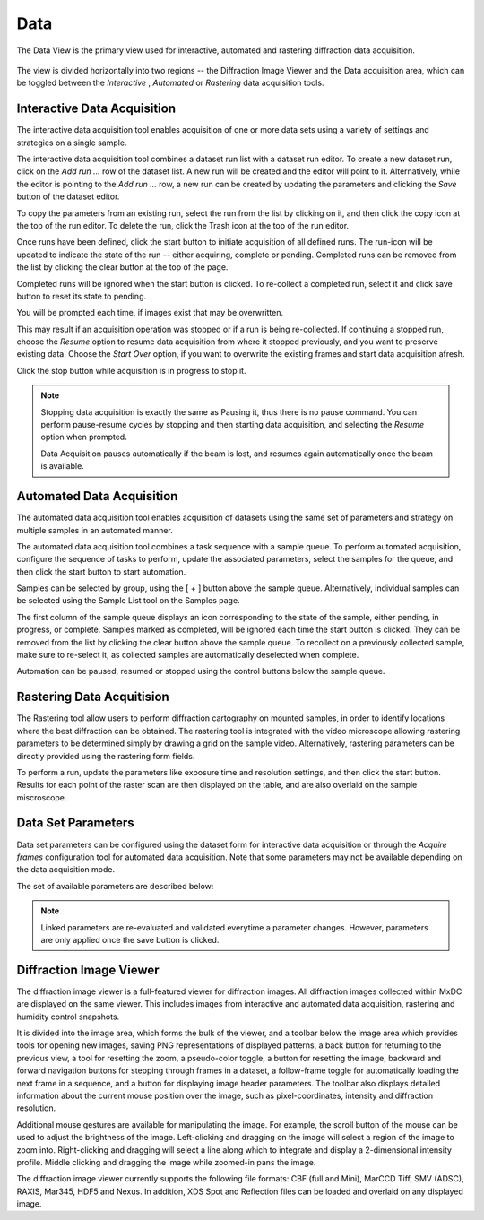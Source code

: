 Data
====

The Data View is the primary view used for interactive, automated and rastering diffraction data acquisition.

.. figure:: images/data.svg
    :align: center
    :width: 100%
    :alt: MxDC Data View

The view is divided horizontally into two regions -- the Diffraction Image Viewer and the Data acquisition area, which
can be toggled between the *Interactive* , *Automated* or *Rastering* data acquisition tools.

Interactive Data Acquisition
----------------------------
The interactive data acquisition tool enables acquisition of one or more data sets using a variety of settings and
strategies on a single sample.

.. image:: images/interactive-data.png
    :align: center

The interactive data acquisition tool combines a dataset run list with a dataset run editor. To create a new dataset run, click
on the *Add run ...* row of the dataset list. A new run will be created and the editor will point to it. Alternatively,
while the editor is pointing to the *Add run ...* row, a new run can be created by updating the parameters and clicking
the *Save* button of the dataset editor.

To copy the parameters from an existing run, select the run from the list by clicking on it, and then click the copy icon
at the top of the run editor. To delete the run, click the Trash icon at the top of the run editor.

Once runs have been defined, click the start button to initiate acquisition of all defined runs. The run-icon will be
updated to indicate the state of the run -- either acquiring, complete or pending. Completed runs can be removed from
the list by clicking the clear button at the top of the page.

Completed runs will be ignored when the start button is clicked. To re-collect a completed run, select it and click
save button to reset its state to pending.

You will be prompted each time, if images exist that may be overwritten.

.. image:: images/data-existing.png
    :align: center

This may result if an acquisition operation was stopped or if a run is being re-collected. If continuing a stopped run,
choose the *Resume* option to resume data acquisition from where it stopped previously, and you want to preserve existing
data. Choose the *Start Over* option, if you want to overwrite the existing frames and start data acquisition afresh.

Click the stop button while acquisition is in progress to stop it.

.. note::
    Stopping data acquisition is exactly the same as Pausing it, thus there is no pause command. You can perform
    pause-resume cycles by stopping and then starting data acquisition, and selecting the *Resume* option when
    prompted.

    Data Acquisition pauses automatically if the beam is lost, and resumes again automatically once the beam is
    available.

Automated Data Acquisition
--------------------------
The automated data acquisition tool enables acquisition of datasets using the same set of parameters and strategy on
multiple samples in an automated manner.

.. image:: images/automated-data.png
    :align: center

The automated data acquisition tool combines a task sequence with a sample queue. To perform automated acquisition,
configure the sequence of tasks to perform, update the associated parameters, select the samples for the queue,
and then click the start button to start automation.

Samples can be selected by group, using the [ + ] button above the sample queue.
Alternatively, individual samples can be selected using the Sample List tool on the Samples page.

The first column of the sample queue displays an icon corresponding to the state of the sample, either pending, in
progress, or complete. Samples marked as completed, will be ignored each time the start button is clicked. They can be
removed from the list by clicking the clear button above the sample queue. To recollect on a previously collected sample,
make sure to re-select it, as collected samples are automatically deselected when complete.

Automation can be paused, resumed or stopped using the control buttons below the sample queue.


Rastering Data Acquitision
--------------------------
The Rastering tool allow users to perform diffraction cartography on mounted samples, in order to identify locations
where the best diffraction can be obtained. The rastering tool is integrated with the video microscope allowing
rastering parameters to be determined simply by drawing a grid on the sample video.  Alternatively, rastering
parameters can be directly provided using the rastering form fields.

.. image:: images/rastering.png
    :align: center
    :alt: Rastering Tool

To perform a run, update the parameters like exposure time and resolution settings, and then click the start button.
Results for each point of the raster scan are then displayed on the table, and are also overlaid on the sample miscroscope.

.. image:: images/rastering-scores.png
    :align: center
    :alt: Rastering Tool



Data Set Parameters
-------------------
.. image:: images/data-parameters.png
    :align: center

Data set parameters can be configured using the dataset form for interactive data acquisition or through the
*Acquire frames* configuration tool for automated data acquisition. Note that some parameters may not be available
depending on the data acquisition mode.

The set of available parameters are described below:

.. glossary::

    Strategy
        The strategy is a drop down list used to select default parameters for specific types of experiments. It also
        determines whether/how acquired frames will be analysed. Available strategies
        strategies are:

        .. glossary::

            Single Frame
                Acquire a single frame

            Full Dataset
                Acquire a full dataset

            Screen ...
                Acquire a partial dataset for screening. Alternatives include frames at 0 and 90 degrees, frames at
                0, 45, and 90 degrees, or frames at 0, 45, 90 and 180 degrees.

            Powder
                Acquire a powder diffraction dataset.

    Directory Template
        This is actually a global preference which is also available through the MxDC preferences dialog. The value
        of this parameter determines how directories will be created to organize all acquired data in MxDC. It is
        highly recommended to use the default value.

    Name
        The name of the dataset, which will be used to create file names by appending the frame number and the file
        extension. This field should be unique when collecting multiple runs at once.

    Resolution
        The maximum diffraction resolution expected. This value determines the detector distance. In previous versions
        of MxDC, users were expected to provide the detector distance. Now the detector distance is calculated from the
        requested resolution, taking into consideration the energy and detector size.

    Angle/Frame (aka Delta)
        The angle range for acquiring a single frame

    Exposure/Frame
        The exposure time per frame. The exposure is linked to the Angle/Frame such that, the value will be adjusted
        automatically whenever the delta angle is changed, to preserve a constant exposure-rate.

    Attenuation
        The percentage of beam intensity to attenuate

    Start Angle
        The angular starting position for data acquisition

    Total Angle
        The total angle range to acquire. For screening datasets, the total angle determines the number of frames
        acquired for each contiguous slice within the screen.

    Wedge
        The wedge angle determines how much of a given run will be collected before proceeding to the next run when
        performing interleaved data collection strategies inverse beam or interleaved-MAD data acquisition. The
        default value of 360 degrees should be used otherwise. For example, to interleave 3 datasets A, B, C each into 3
        slices will result in the following data collection sequence: A1, B1, C1, A2, B2, C2, A3, B3, C3.  The wedge
        parameter can be different for each dataset but is not very meaningful if only collecting a single dataset at
        a time, unless the inverse beam parameter is active (see below). Also, the wedge parameter will be ignored if
        if it more than the total range of data collection.

    First Frame
        The index number of the first frame to be acquired. Usually 1. Subsequent frames will be numbered starting at
        this value. To continue a stopped data acquisition, do not change this value. Rather, use the *Resume* option
        when prompted at the start of data acquisition.

    Total Frames
        This field is not editable. It shows the total number of frames according to the defined parameters.

    Energy
        The data acquisition energy. By default this field is set to the current beamline energy.

    Inverse Beam
        In addition, collect the same amount of data already specified with an offset of 180 degrees. Use the wedge
        setting to interleave the direct and inverse portions of the dataset after a fixed data range in degrees.
        Dataset slices resulting from the inverse-beam option have priority over other slices resulting from the effect
        of the wedge parameter. Thus, inverse beam data slices will always be collected in pairs right after each other.
        For example for datasets A,B,C with inverse beam set only on A (e.g A'), if each dataset is sliced into 3 wedges
        based on the wedge parameter, the resulting sequence of data collection will be A1, A'1, B1, C1, A2, A'2, B2, ...
        etc.

    Points
        Enables selection of one or two saved points for data acquisition.  If a single point is selected, the sample
        will be moved to that point prior to data acquisition. If two points are selected, data will be collected
        at a number of positions between (and including) the selected points. The number of positions is
        determined by the value of the *Steps* parameter. This method of data acquisition is
        also known as *Vector Data Acquisition*. These parameters are not available in the automated data acquisition
        mode and are only enabled if saved points have been defined using the sample microscope on the Samples page.

    Steps:
        The number of steps to for *Vector Data Acquisition*. This parameter is only available if more than one point
        has been selected. It is not available in the automated data acquisition mode.


.. note::
    Linked parameters are re-evaluated and validated everytime a parameter changes. However, parameters are only applied
    once the save button is clicked.


Diffraction Image Viewer
------------------------
The diffraction image viewer is a full-featured viewer for diffraction images. All diffraction images collected within
MxDC are displayed on the same viewer. This includes images from interactive and automated data acquisition, rastering
and humidity control snapshots.

.. image:: images/image-viewer.png
    :align: center

It is divided into the image area, which forms the bulk of the viewer, and a toolbar below the image area which provides
tools for opening new images, saving PNG representations of displayed patterns, a back button for returning to the
previous view, a tool for resetting the zoom, a pseudo-color toggle, a button for resetting the image, backward and
forward navigation buttons for stepping through frames in a dataset, a follow-frame toggle for automatically loading the
next frame in a sequence, and a button for displaying image header parameters.
The toolbar also displays detailed information about the current mouse position over the image,
such as pixel-coordinates, intensity and diffraction resolution.

Additional mouse gestures are available for manipulating the image.  For example, the scroll button of the mouse can be
used to adjust the brightness of the image. Left-clicking and dragging on the image will select a region of the image
to zoom into. Right-clicking and dragging will select a line along which to integrate and display a 2-dimensional
intensity profile. Middle clicking and dragging the image while zoomed-in pans the image.

The diffraction image viewer currently supports the following file formats:  CBF (full and Mini), MarCCD Tiff,
SMV (ADSC), RAXIS, Mar345, HDF5 and Nexus. In addition, XDS Spot and Reflection files can be loaded and overlaid on any
displayed image.